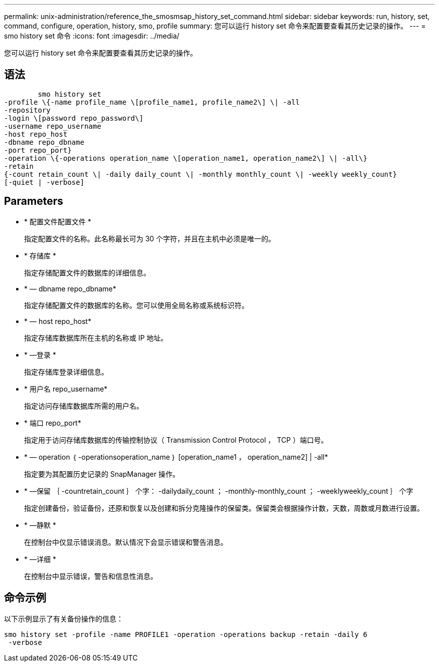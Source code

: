 ---
permalink: unix-administration/reference_the_smosmsap_history_set_command.html 
sidebar: sidebar 
keywords: run, history, set, command, configure, operation, history, smo, profile 
summary: 您可以运行 history set 命令来配置要查看其历史记录的操作。 
---
= smo history set 命令
:icons: font
:imagesdir: ../media/


[role="lead"]
您可以运行 history set 命令来配置要查看其历史记录的操作。



== 语法

[listing]
----

        smo history set
-profile \{-name profile_name \[profile_name1, profile_name2\] \| -all
-repository
-login \[password repo_password\]
-username repo_username
-host repo_host
-dbname repo_dbname
-port repo_port}
-operation \{-operations operation_name \[operation_name1, operation_name2\] \| -all\}
-retain
{-count retain_count \| -daily daily_count \| -monthly monthly_count \| -weekly weekly_count}
[-quiet | -verbose]
----


== Parameters

* * 配置文件配置文件 *
+
指定配置文件的名称。此名称最长可为 30 个字符，并且在主机中必须是唯一的。

* * 存储库 *
+
指定存储配置文件的数据库的详细信息。

* * — dbname repo_dbname*
+
指定存储配置文件的数据库的名称。您可以使用全局名称或系统标识符。

* * — host repo_host*
+
指定存储库数据库所在主机的名称或 IP 地址。

* * —登录 *
+
指定存储库登录详细信息。

* * 用户名 repo_username*
+
指定访问存储库数据库所需的用户名。

* * 端口 repo_port*
+
指定用于访问存储库数据库的传输控制协议（ Transmission Control Protocol ， TCP ）端口号。

* * — operation ｛ -operationsoperation_name ｝ [operation_name1 ， operation_name2] | -all*
+
指定要为其配置历史记录的 SnapManager 操作。

* * —保留 ｛ -countretain_count ｝ 个字： -dailydaily_count ； -monthly-monthly_count ； -weeklyweekly_count ｝ 个字
+
指定创建备份，验证备份，还原和恢复以及创建和拆分克隆操作的保留类。保留类会根据操作计数，天数，周数或月数进行设置。

* * —静默 *
+
在控制台中仅显示错误消息。默认情况下会显示错误和警告消息。

* * —详细 *
+
在控制台中显示错误，警告和信息性消息。





== 命令示例

以下示例显示了有关备份操作的信息：

[listing]
----
smo history set -profile -name PROFILE1 -operation -operations backup -retain -daily 6
 -verbose
----